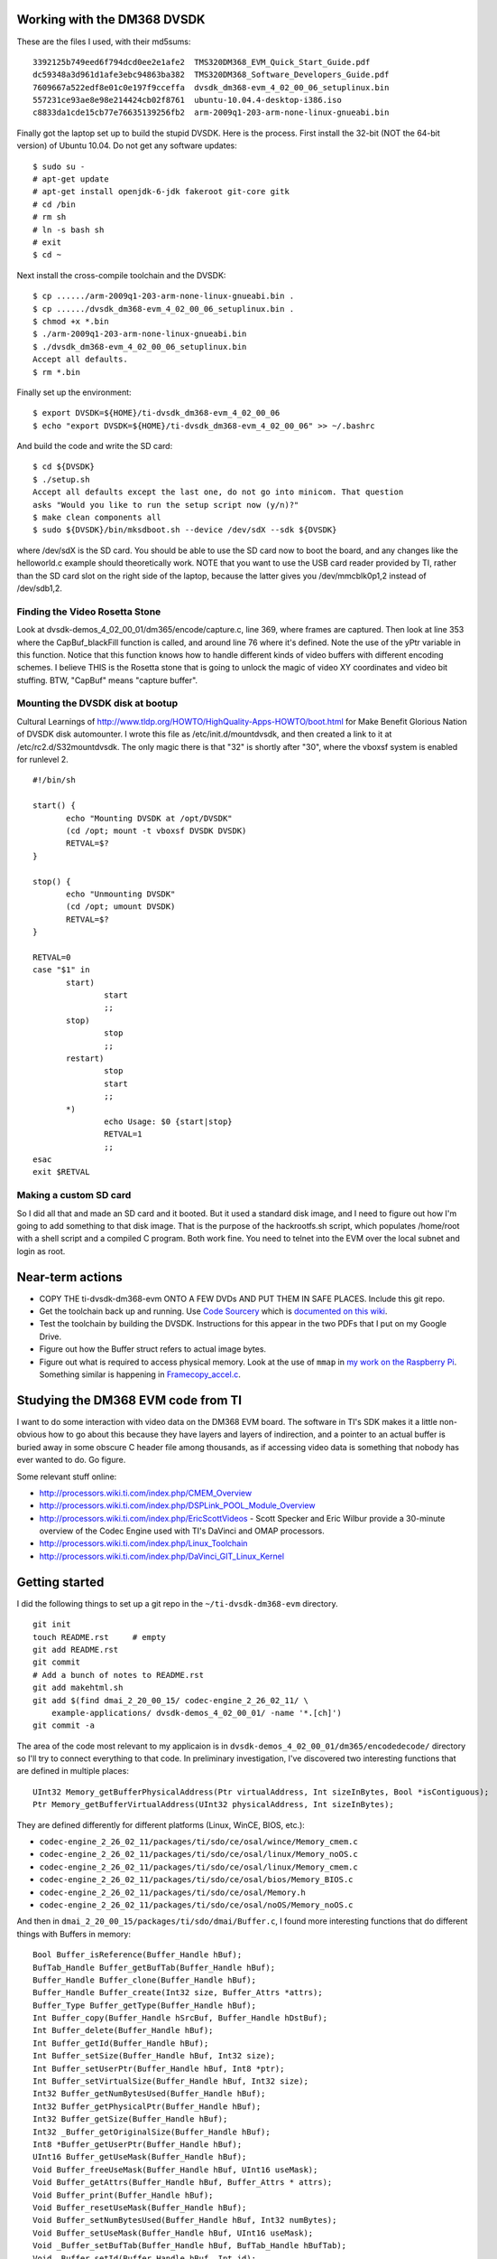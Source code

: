 .. -*- fill-column: 120; -*-

Working with the DM368 DVSDK
============================

These are the files I used, with their md5sums::

 3392125b749eed6f794dcd0ee2e1afe2  TMS320DM368_EVM_Quick_Start_Guide.pdf
 dc59348a3d961d1afe3ebc94863ba382  TMS320DM368_Software_Developers_Guide.pdf
 7609667a522edf8e01c0e197f9cceffa  dvsdk_dm368-evm_4_02_00_06_setuplinux.bin
 557231ce93ae8e98e214424cb02f8761  ubuntu-10.04.4-desktop-i386.iso
 c8833da1cde15cb77e76635139256fb2  arm-2009q1-203-arm-none-linux-gnueabi.bin

Finally got the laptop set up to build the stupid DVSDK. Here is the process.
First install the 32-bit (NOT the 64-bit version) of Ubuntu 10.04. Do not get
any software updates::

 $ sudo su -
 # apt-get update
 # apt-get install openjdk-6-jdk fakeroot git-core gitk
 # cd /bin
 # rm sh
 # ln -s bash sh
 # exit
 $ cd ~

Next install the cross-compile toolchain and the DVSDK::

 $ cp ....../arm-2009q1-203-arm-none-linux-gnueabi.bin .
 $ cp ....../dvsdk_dm368-evm_4_02_00_06_setuplinux.bin .
 $ chmod +x *.bin
 $ ./arm-2009q1-203-arm-none-linux-gnueabi.bin
 $ ./dvsdk_dm368-evm_4_02_00_06_setuplinux.bin
 Accept all defaults.
 $ rm *.bin

Finally set up the environment::

 $ export DVSDK=${HOME}/ti-dvsdk_dm368-evm_4_02_00_06
 $ echo "export DVSDK=${HOME}/ti-dvsdk_dm368-evm_4_02_00_06" >> ~/.bashrc

And build the code and write the SD card::

 $ cd ${DVSDK}
 $ ./setup.sh
 Accept all defaults except the last one, do not go into minicom. That question
 asks "Would you like to run the setup script now (y/n)?"
 $ make clean components all
 $ sudo ${DVSDK}/bin/mksdboot.sh --device /dev/sdX --sdk ${DVSDK}

where /dev/sdX is the SD card. You should be able to use the SD card now to
boot the board, and any changes like the helloworld.c example should
theoretically work. NOTE that you want to use the USB card reader provided by
TI, rather than the SD card slot on the right side of the laptop, because the
latter gives you /dev/mmcblk0p1,2 instead of /dev/sdb1,2.

Finding the Video Rosetta Stone
-------------------------------

Look at dvsdk-demos_4_02_00_01/dm365/encode/capture.c, line 369, where frames are
captured. Then look at line 353 where the CapBuf_blackFill function is called, and
around line 76 where it's defined. Note the use of the yPtr variable in this
function. Notice that this function knows how to handle different kinds of video
buffers with different encoding schemes. I believe THIS is the Rosetta stone that
is going to unlock the magic of video XY coordinates and video bit stuffing. BTW,
"CapBuf" means "capture buffer".

Mounting the DVSDK disk at bootup
---------------------------------

Cultural Learnings of http://www.tldp.org/HOWTO/HighQuality-Apps-HOWTO/boot.html
for Make Benefit Glorious Nation of DVSDK disk automounter. I wrote this file as
/etc/init.d/mountdvsdk, and then created a link to it at /etc/rc2.d/S32mountdvsdk.
The only magic there is that "32" is shortly after "30", where the vboxsf system
is enabled for runlevel 2.

::

 #!/bin/sh
 
 start() {
 	echo "Mounting DVSDK at /opt/DVSDK"
 	(cd /opt; mount -t vboxsf DVSDK DVSDK)
 	RETVAL=$?
 }
 
 stop() {
 	echo "Unmounting DVSDK"
 	(cd /opt; umount DVSDK)
 	RETVAL=$?
 }
 
 RETVAL=0
 case "$1" in
 	start)
 		start
 		;;
 	stop)
 		stop
 		;;
 	restart)
 		stop
 		start
 		;;
 	*)
 		echo Usage: $0 {start|stop}
 		RETVAL=1
 		;;
 esac
 exit $RETVAL

Making a custom SD card
-----------------------

So I did all that and made an SD card and it booted. But it used a standard
disk image, and I need to figure out how I'm going to add something to that
disk image. That is the purpose of the hackrootfs.sh script, which populates
/home/root with a shell script and a compiled C program. Both work fine. You
need to telnet into the EVM over the local subnet and login as root.





Near-term actions
=================

* COPY THE ti-dvsdk-dm368-evm ONTO A FEW DVDs AND PUT THEM IN SAFE PLACES. Include this git repo.
* Get the toolchain back up and running. Use `Code Sourcery`_ which is `documented on this wiki`_.
* Test the toolchain by building the DVSDK. Instructions for this appear in the two PDFs that I put on my Google Drive.
* Figure out how the Buffer struct refers to actual image bytes.
* Figure out what is required to access physical memory. Look at the use of ``mmap`` in `my work on the Raspberry Pi`_.
  Something similar is happening in `Framecopy_accel.c`_.

.. _`my work on the Raspberry Pi`: https://github.com/wware/rpi-hacking/blob/master/dev-mem/tryit.c
.. _`Framecopy_accel.c`: https://github.com/wware/ti-dvsdk-dm368-evm/blob/master/dmai_2_20_00_15/packages/ti/sdo/dmai/linux/dm365/Framecopy_accel.c
.. _`TI has thoughts`: http://processors.wiki.ti.com/index.php/Linux_Toolchain
.. _`Code Sourcery`: http://tw.myblog.yahoo.com/stevegigijoe/article?mid=366
.. _`documented on this wiki`: http://www.nas-central.org/wiki/Setting_up_the_codesourcery_toolchain_for_X86_to_ARM9_cross_compiling

Studying the DM368 EVM code from TI
===================================

I want to do some interaction with video data on the DM368 EVM board. The software in TI's SDK makes it a little
non-obvious how to go about this because they have layers and layers of indirection, and a pointer to an actual
buffer is buried away in some obscure C header file among thousands, as if accessing video data is something that
nobody has ever wanted to do. Go figure.

Some relevant stuff online:

* http://processors.wiki.ti.com/index.php/CMEM_Overview
* http://processors.wiki.ti.com/index.php/DSPLink_POOL_Module_Overview
* http://processors.wiki.ti.com/index.php/EricScottVideos - Scott Specker and Eric Wilbur provide a 30-minute overview
  of the Codec Engine used with TI's DaVinci and OMAP processors.
* http://processors.wiki.ti.com/index.php/Linux_Toolchain
* http://processors.wiki.ti.com/index.php/DaVinci_GIT_Linux_Kernel

Getting started
===============

I did the following things to set up a git repo in the ``~/ti-dvsdk-dm368-evm`` directory.

::

 git init
 touch README.rst     # empty
 git add README.rst
 git commit
 # Add a bunch of notes to README.rst
 git add makehtml.sh
 git add $(find dmai_2_20_00_15/ codec-engine_2_26_02_11/ \
     example-applications/ dvsdk-demos_4_02_00_01/ -name '*.[ch]')
 git commit -a

The area of the code most relevant to my applicaion is in ``dvsdk-demos_4_02_00_01/dm365/encodedecode/`` directory so
I'll try to connect everything to that code. In preliminary investigation, I've discovered two interesting functions
that are defined in multiple places::

 UInt32 Memory_getBufferPhysicalAddress(Ptr virtualAddress, Int sizeInBytes, Bool *isContiguous);
 Ptr Memory_getBufferVirtualAddress(UInt32 physicalAddress, Int sizeInBytes);

They are defined differently for different platforms (Linux, WinCE, BIOS, etc.):

* ``codec-engine_2_26_02_11/packages/ti/sdo/ce/osal/wince/Memory_cmem.c``
* ``codec-engine_2_26_02_11/packages/ti/sdo/ce/osal/linux/Memory_noOS.c``
* ``codec-engine_2_26_02_11/packages/ti/sdo/ce/osal/linux/Memory_cmem.c``
* ``codec-engine_2_26_02_11/packages/ti/sdo/ce/osal/bios/Memory_BIOS.c``
* ``codec-engine_2_26_02_11/packages/ti/sdo/ce/osal/Memory.h``
* ``codec-engine_2_26_02_11/packages/ti/sdo/ce/osal/noOS/Memory_noOS.c``

And then in ``dmai_2_20_00_15/packages/ti/sdo/dmai/Buffer.c``, I found more interesting functions that do different
things with Buffers in memory::

 Bool Buffer_isReference(Buffer_Handle hBuf);
 BufTab_Handle Buffer_getBufTab(Buffer_Handle hBuf);
 Buffer_Handle Buffer_clone(Buffer_Handle hBuf);
 Buffer_Handle Buffer_create(Int32 size, Buffer_Attrs *attrs);
 Buffer_Type Buffer_getType(Buffer_Handle hBuf);
 Int Buffer_copy(Buffer_Handle hSrcBuf, Buffer_Handle hDstBuf);
 Int Buffer_delete(Buffer_Handle hBuf);
 Int Buffer_getId(Buffer_Handle hBuf);
 Int Buffer_setSize(Buffer_Handle hBuf, Int32 size);
 Int Buffer_setUserPtr(Buffer_Handle hBuf, Int8 *ptr);
 Int Buffer_setVirtualSize(Buffer_Handle hBuf, Int32 size);
 Int32 Buffer_getNumBytesUsed(Buffer_Handle hBuf);
 Int32 Buffer_getPhysicalPtr(Buffer_Handle hBuf);
 Int32 Buffer_getSize(Buffer_Handle hBuf);
 Int32 _Buffer_getOriginalSize(Buffer_Handle hBuf);
 Int8 *Buffer_getUserPtr(Buffer_Handle hBuf);
 UInt16 Buffer_getUseMask(Buffer_Handle hBuf);
 Void Buffer_freeUseMask(Buffer_Handle hBuf, UInt16 useMask);
 Void Buffer_getAttrs(Buffer_Handle hBuf, Buffer_Attrs * attrs);
 Void Buffer_print(Buffer_Handle hBuf);
 Void Buffer_resetUseMask(Buffer_Handle hBuf);
 Void Buffer_setNumBytesUsed(Buffer_Handle hBuf, Int32 numBytes);
 Void Buffer_setUseMask(Buffer_Handle hBuf, UInt16 useMask);
 Void _Buffer_setBufTab(Buffer_Handle hBuf, BufTab_Handle hBufTab);
 Void _Buffer_setId(Buffer_Handle hBuf, Int id);

Connecting back to the area of interest
=======================================

My goal is to find out how the C code accesses image data in memory, so this was a start. In
``dvsdk-demos_4_02_00_01/dm365/encodedecode/video.c``, I find this, which looks interesting::

 /* Allocate buffer for encoded data * /
 hEncBuf = Buffer_create(Vdec2_getInBufSize(hVd2), &bAttrs);

and that's used in the same file here::
 
 /* Encode the video buffer * /
 if (Venc1_process(hVe1, hVidBuf, hEncBuf) < 0) {
     ERR("Failed to encode video buffer\n");
     return FAILURE;
 }

``Venc1_process`` is defined on line 97 of ``dmai_2_20_00_15/packages/ti/sdo/dmai/ce/Venc1.c``. It passes the buck to
``VIDENC1_process`` defined on line 217 of ``codec-engine_2_26_02_11/packages/ti/sdo/ce/video1/videnc1.c``.

The next interesting thing is this::

 IVIDENC1_Fxns *fxns =
     (IVIDENC1_Fxns * )VISA_getAlgFxns((VISA_Handle)handle);
 IVIDENC1_Handle alg = VISA_getAlgHandle((VISA_Handle)handle);
 ....
     VISA_enter((VISA_Handle)handle);
     retVal = fxns->control(alg, id, dynParams, status);
     VISA_exit((VISA_Handle)handle);

which sends us off to ``xdais_6_26_01_03/packages/ti/xdais/dm/ividenc1.h`` and
``codec-engine_2_26_02_11/packages/ti/sdo/ce/visa.c`` to observe that we are invoking the DSP from the ARM CPU. That's
nice but it's a tangent, so back to ``dvsdk-demos_4_02_00_01/dm365/encodedecode/``.

I want access to the data immediately after video capture. This happens in ``capture.c`` when it calls ``Capture_get``
defined at ``dmai_2_20_00_15/packages/ti/sdo/dmai/linux/dm365/Capture.c`` line 746::

 Int Capture_get(Capture_Handle hCapture, Buffer_Handle *hBufPtr);

The captured video frame is stored in ``hCapBuf`` in the ``captureThrFxn`` thread function, and at that same point we
also have the width, height, and buffer size.

So what to do next
==================

I think it makes sense to capture the frame as normal, then copy it into another buffer, and allow the original buffer
to go through the normal signal processing chain. My algorithm collects information from the copied buffer, and I'll
need to dump it somewhere it can be viewed. Eventually, I need to put the whole application together.

I need to know what's inside the ``Buffer`` data structure and how I can read bytes out of it and write bytes into it.
Here are two files of interest, with interesting definitions in them:

* dmai_2_20_00_15/packages/ti/sdo/dmai/Buffer.h

  - typedef struct Buffer_Attrs { ... };
  - typedef struct _Buffer_Object \*Buffer_Handle;

* dmai_2_20_00_15/packages/ti/sdo/dmai/priv/_Buffer.h

  - typedef struct _Buffer_State { ... };
  - typedef struct _Buffer_Object { ... };
  - typedef struct _BufferGfx_Object { ... };

So let's look more closely at the most likely suspect::

 typedef struct _Buffer_Object {
     Buffer_Type             type;
     _Buffer_State           origState;
     _Buffer_State           usedState;
     Memory_AllocParams      memParams;
     Int8                   *userPtr;
     Int32                   physPtr;
     Int                     id;
     Bool                    reference;
     BufTab_Handle           hBufTab;
     Int32                   virtualBufferSize;
 } _Buffer_Object;




Buffer.h File Reference
=======================

::

 #include <xdc/std.h>
 #include <ti/sdo/ce/osal/Memory.h>
 #include <ti/sdo/dmai/Dmai.h>
 #include <ti/sdo/dmai/BufTab.h>

Data Structures
---------------

* ``struct Buffer_Attrs`` -- Attributes used when creating a Buffer instance.


Typedefs
--------

* ``typedef struct _Buffer_Object * Buffer_Handle`` -- Handle through which to reference a Buffer instance.

Enumerations
------------

::

 enum  Buffer_Type_ {
   Buffer_Type_BASIC_ = 0,
   Buffer_Type_GRAPHICS_ = 1,
   Buffer_Type_COUNT_
 }

Types of Buffers.

Functions
---------

* ``Buffer_Handle Buffer_create (Int32 size, Buffer_Attrs *attrs)`` -- Creates and allocates a contiguous Buffer.
* ``Buffer_Handle Buffer_clone (Buffer_Handle hBuf)`` -- Creates and clone of an existing Buffer. Only the attributes used
  while creating the cloned Buffer will be used.
* ``Void Buffer_print (Buffer_Handle hBuf)`` -- Prints information about a buffer.
* ``Int Buffer_delete (Buffer_Handle hBuf)`` -- Deletes and frees a contiguous Buffer.
* ``Void Buffer_getAttrs (Buffer_Handle hBuf, Buffer_Attrs *attrs)`` -- Get the Buffer_Attrs corresponding to existing buffer.
* ``Void Buffer_setUseMask (Buffer_Handle hBuf, UInt16 useMask)`` -- Set the current use mask.
* ``Void Buffer_freeUseMask (Buffer_Handle hBuf, UInt16 useMask)`` -- Free bits in the current use mask. When the resulting use mask is 0, the
  Buffer is considered free.
* ``Void Buffer_resetUseMask (Buffer_Handle hBuf)`` -- Set the current use mask to the original use mask, essentially marking the
  Buffer as busy.
* ``UInt16 Buffer_getUseMask (Buffer_Handle hBuf)`` -- Get the current use mask of a Buffer.
* ``Int Buffer_getId (Buffer_Handle hBuf)`` -- Get the id of a Buffer. The id identifies a Buffer in a BufTab.
* ``Int8 * Buffer_getUserPtr (Buffer_Handle hBuf)`` -- Get the user pointer of the Buffer. This pointer can be used to access the
  Buffer using the CPU.
* ``Int32 Buffer_getPhysicalPtr (Buffer_Handle hBuf)`` -- Get the physical pointer of the Buffer. This pointer can be used by device
  drivers and DMA to access the Buffer.
* ``Int32 Buffer_getSize (Buffer_Handle hBuf)`` -- Get the size of a Buffer.
* ``Buffer_Type Buffer_getType (Buffer_Handle hBuf)`` -- Get the type of a Buffer.
* ``Int32 Buffer_getNumBytesUsed (Buffer_Handle hBuf)`` -- When a DMAI module has processed data and written it to a Buffer, it
  records the actual number of bytes used (which may or may not be the same as
  the size).
* ``Void Buffer_setNumBytesUsed (Buffer_Handle hBuf, Int32 numBytes)`` -- Set the number of bytes used in a Buffer. If you process data outside of
  DMAI, call this function to tell the DMAI modules how many bytes it should
  process in the Buffer.
* ``Int Buffer_setUserPtr (Buffer_Handle hBuf, Int8 *ptr)`` -- Set the User pointer for a Buffer reference.
* ``Int Buffer_setSize (Buffer_Handle hBuf, Int32 size)`` -- Set the size of a Buffer reference.
* ``Int Buffer_setVirtualSize (Buffer_Handle hBuf, Int32 size)`` -- Set the virtual size of a Buffer.
* ``Bool Buffer_isReference (Buffer_Handle hBuf)`` -- Investigate whether a Buffer instance is a reference or not.
* ``BufTab_Handle Buffer_getBufTab (Buffer_Handle hBuf)`` -- Get the BufTab instance which a Buffer belongs to, if any.
* ``Int Buffer_copy (Buffer_Handle hSrcBuf, Buffer_Handle hDstBuf)`` -- Copies Buffer object from source to destination.

Variables
---------

* ``const Memory_AllocParams Buffer_Memory_Params_DEFAULT`` -- The default parameters for the Memory module while creating a Buffer.
* ``const Buffer_Attrs Buffer_Attrs_DEFAULT`` -- The default parameters when creating a Buffer.

